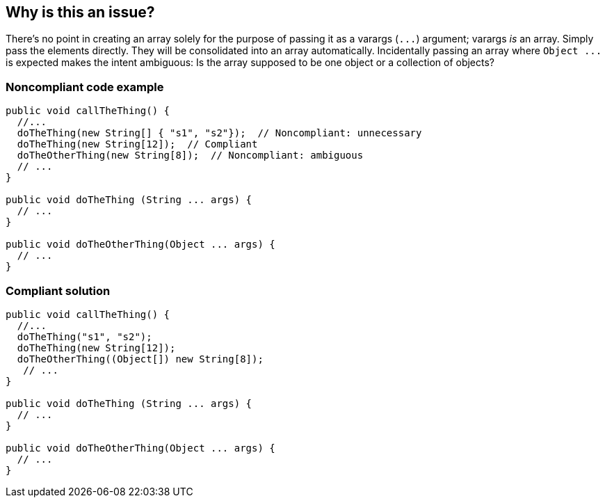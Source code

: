 == Why is this an issue?

There's no point in creating an array solely for the purpose of passing it as a varargs (``++...++``) argument; varargs _is_ an array. Simply pass the elements directly. They will be consolidated into an array automatically. Incidentally passing an array where ``++Object ...++`` is expected makes the intent ambiguous: Is the array supposed to be one object or a collection of objects?


=== Noncompliant code example

[source,text]
----
public void callTheThing() {
  //...
  doTheThing(new String[] { "s1", "s2"});  // Noncompliant: unnecessary
  doTheThing(new String[12]);  // Compliant
  doTheOtherThing(new String[8]);  // Noncompliant: ambiguous
  // ...
}

public void doTheThing (String ... args) {
  // ...
}

public void doTheOtherThing(Object ... args) {
  // ...
}
----


=== Compliant solution

[source,text]
----
public void callTheThing() {
  //...
  doTheThing("s1", "s2");
  doTheThing(new String[12]);
  doTheOtherThing((Object[]) new String[8]);
   // ...
}

public void doTheThing (String ... args) {
  // ...
}

public void doTheOtherThing(Object ... args) {
  // ...
}
----

